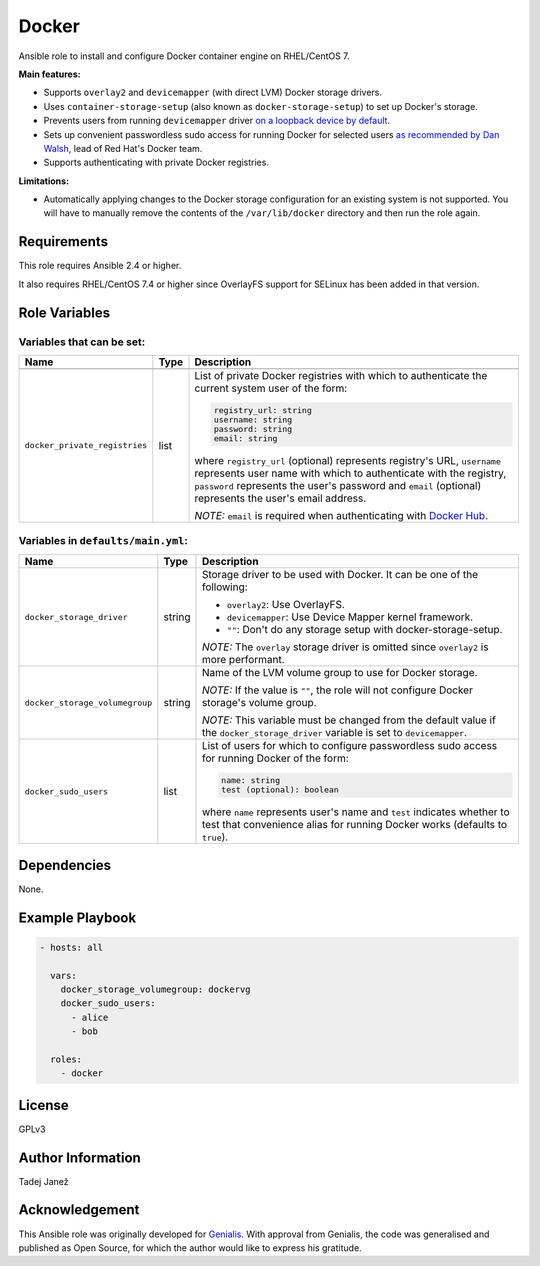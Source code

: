 Docker
======

|galaxy|

Ansible role to install and configure Docker container engine on RHEL/CentOS 7.

**Main features:**

- Supports ``overlay2`` and ``devicemapper`` (with direct LVM) Docker storage
  drivers.
- Uses ``container-storage-setup`` (also known as ``docker-storage-setup``) to
  set up Docker's storage.
- Prevents users from running ``devicemapper`` driver `on a loopback device by
  default`_.
- Sets up convenient passwordless sudo access for running Docker for selected
  users `as recommended by Dan Walsh`_, lead of Red Hat's Docker team.
- Supports authenticating with private Docker registries.

**Limitations:**

- Automatically applying changes to the Docker storage configuration for an
  existing system is not supported. You will have to manually remove the
  contents of the ``/var/lib/docker`` directory and then run the role again.

.. |galaxy| image:: https://img.shields.io/ansible/role/25555.svg
    :target: https://galaxy.ansible.com/tjanez/docker/
    :alt: Ansible Role

.. _on a loopback device by default:
  https://www.projectatomic.io/blog/2015/06/notes-on-fedora-centos-and-docker-storage-drivers/
.. _as recommended by Dan Walsh:
  http://www.projectatomic.io/blog/2015/08/why-we-dont-let-non-root-users-run-docker-in-centos-fedora-or-rhel/


Requirements
------------

This role requires Ansible 2.4 or higher.

It also requires RHEL/CentOS 7.4 or higher since OverlayFS support for SELinux
has been added in that version.


Role Variables
--------------

Variables that can be set:
^^^^^^^^^^^^^^^^^^^^^^^^^^

+-----------------------------------------+---------+---------------------------------------------+
|                Name                     |  Type   |                Description                  |
+=========================================+=========+=============================================+
+-----------------------------------------+---------+---------------------------------------------+
| ``docker_private_registries``           | list    | List of private Docker registries with      |
|                                         |         | which to authenticate the current system    |
|                                         |         | user of the form:                           |
|                                         |         |                                             |
|                                         |         | .. code-block:: yaml                        |
|                                         |         |                                             |
|                                         |         |    registry_url: string                     |
|                                         |         |    username: string                         |
|                                         |         |    password: string                         |
|                                         |         |    email: string                            |
|                                         |         |                                             |
|                                         |         | where ``registry_url`` (optional)           |
|                                         |         | represents registry's URL, ``username``     |
|                                         |         | represents user name with which to          |
|                                         |         | authenticate with the registry,             |
|                                         |         | ``password`` represents the user's          |
|                                         |         | password and ``email`` (optional)           |
|                                         |         | represents the user's email address.        |
|                                         |         |                                             |
|                                         |         | *NOTE:* ``email`` is required when          |
|                                         |         | authenticating with `Docker Hub`_.          |
+-----------------------------------------+---------+---------------------------------------------+

.. _Docker Hub: https://hub.docker.com/

Variables in ``defaults/main.yml``:
^^^^^^^^^^^^^^^^^^^^^^^^^^^^^^^^^^^

+-----------------------------------------+---------+---------------------------------------------+
|                Name                     |  Type   |                Description                  |
+=========================================+=========+=============================================+
| ``docker_storage_driver``               | string  | Storage driver to be used with Docker. It   |
|                                         |         | can be one of the following:                |
|                                         |         |                                             |
|                                         |         | * ``overlay2``: Use OverlayFS.              |
|                                         |         | * ``devicemapper``: Use Device Mapper       |
|                                         |         |   kernel framework.                         |
|                                         |         | * ``""``: Don't do any storage setup with   |
|                                         |         |   docker-storage-setup.                     |
|                                         |         |                                             |
|                                         |         | *NOTE:* The ``overlay`` storage driver is   |
|                                         |         | omitted since ``overlay2`` is more          |
|                                         |         | performant.                                 |
+-----------------------------------------+---------+---------------------------------------------+
| ``docker_storage_volumegroup``          | string  | Name of the LVM volume group to use for     |
|                                         |         | Docker storage.                             |
|                                         |         |                                             |
|                                         |         | *NOTE:* If the value is ``""``, the role    |
|                                         |         | will not configure Docker storage's         |
|                                         |         | volume group.                               |
|                                         |         |                                             |
|                                         |         | *NOTE:* This variable must be changed       |
|                                         |         | from the default value if the               |
|                                         |         | ``docker_storage_driver`` variable is set   |
|                                         |         | to ``devicemapper``.                        |
+-----------------------------------------+---------+---------------------------------------------+
| ``docker_sudo_users``                   | list    | List of users for which to configure        |
|                                         |         | passwordless sudo access for running        |
|                                         |         | Docker of the form:                         |
|                                         |         |                                             |
|                                         |         | .. code-block:: yaml                        |
|                                         |         |                                             |
|                                         |         |     name: string                            |
|                                         |         |     test (optional): boolean                |
|                                         |         |                                             |
|                                         |         | where ``name`` represents user's name and   |
|                                         |         | ``test`` indicates whether to test that     |
|                                         |         | convenience alias for running Docker        |
|                                         |         | works (defaults to ``true``).               |
+-----------------------------------------+---------+---------------------------------------------+


Dependencies
------------

None.


Example Playbook
----------------

.. code-block:: yaml

    - hosts: all

      vars:
        docker_storage_volumegroup: dockervg
        docker_sudo_users:
          - alice
          - bob

      roles:
        - docker


License
-------

GPLv3


Author Information
------------------

Tadej Janež


Acknowledgement
---------------

This Ansible role was originally developed for `Genialis`_. With
approval from Genialis, the code was generalised and published as Open
Source, for which the author would like to express his gratitude.

.. _Genialis:
  https://www.genialis.com/
